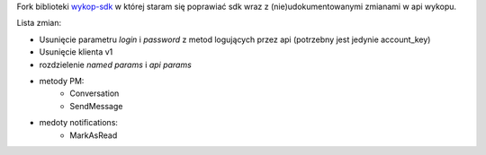 Fork biblioteki `wykop-sdk`_ w której staram się poprawiać sdk wraz z (nie)udokumentowanymi zmianami w api wykopu.

.. _wykop-sdk: https://github.com/p1c2u/wykop-sdk

Lista zmian:

- Usunięcie parametru `login` i `password` z metod logujących przez api (potrzebny jest jedynie account_key)
- Usunięcie klienta v1
- rozdzielenie `named params` i `api params`
- metody PM:
    - Conversation
    - SendMessage
- medoty notifications:
    - MarkAsRead
